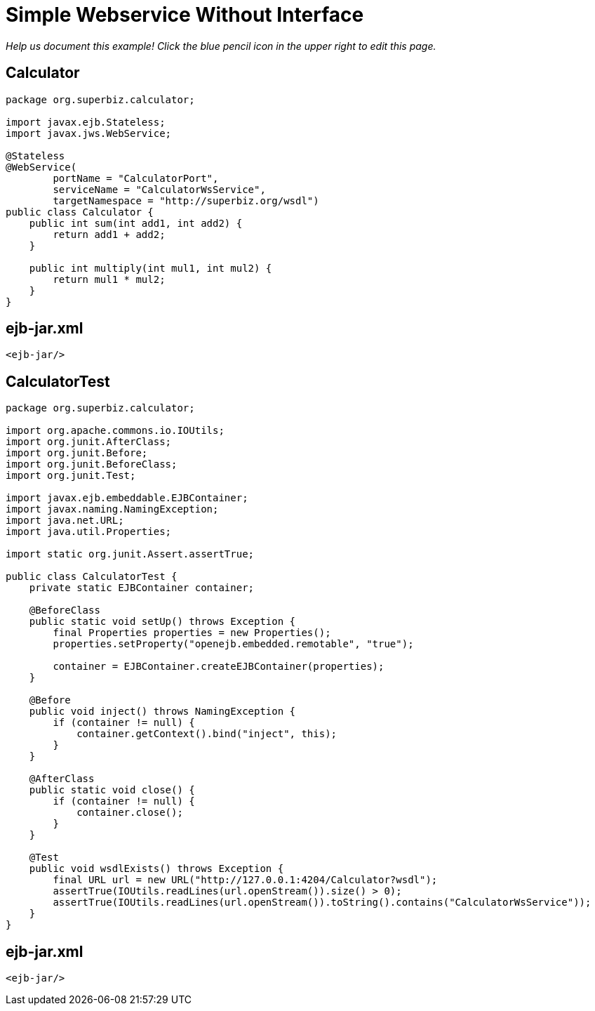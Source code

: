 :index-group: Unrevised
:jbake-type: page
:jbake-status: status=published
= Simple Webservice Without Interface

_Help us document this example! Click the blue pencil icon in the upper
right to edit this page._

== Calculator

....
package org.superbiz.calculator;

import javax.ejb.Stateless;
import javax.jws.WebService;

@Stateless
@WebService(
        portName = "CalculatorPort",
        serviceName = "CalculatorWsService",
        targetNamespace = "http://superbiz.org/wsdl")
public class Calculator {
    public int sum(int add1, int add2) {
        return add1 + add2;
    }

    public int multiply(int mul1, int mul2) {
        return mul1 * mul2;
    }
}
....

== ejb-jar.xml

....
<ejb-jar/>
....

== CalculatorTest

....
package org.superbiz.calculator;

import org.apache.commons.io.IOUtils;
import org.junit.AfterClass;
import org.junit.Before;
import org.junit.BeforeClass;
import org.junit.Test;

import javax.ejb.embeddable.EJBContainer;
import javax.naming.NamingException;
import java.net.URL;
import java.util.Properties;

import static org.junit.Assert.assertTrue;

public class CalculatorTest {
    private static EJBContainer container;

    @BeforeClass
    public static void setUp() throws Exception {
        final Properties properties = new Properties();
        properties.setProperty("openejb.embedded.remotable", "true");

        container = EJBContainer.createEJBContainer(properties);
    }

    @Before
    public void inject() throws NamingException {
        if (container != null) {
            container.getContext().bind("inject", this);
        }
    }

    @AfterClass
    public static void close() {
        if (container != null) {
            container.close();
        }
    }

    @Test
    public void wsdlExists() throws Exception {
        final URL url = new URL("http://127.0.0.1:4204/Calculator?wsdl");
        assertTrue(IOUtils.readLines(url.openStream()).size() > 0);
        assertTrue(IOUtils.readLines(url.openStream()).toString().contains("CalculatorWsService"));
    }
}
....

== ejb-jar.xml

....
<ejb-jar/>
....
